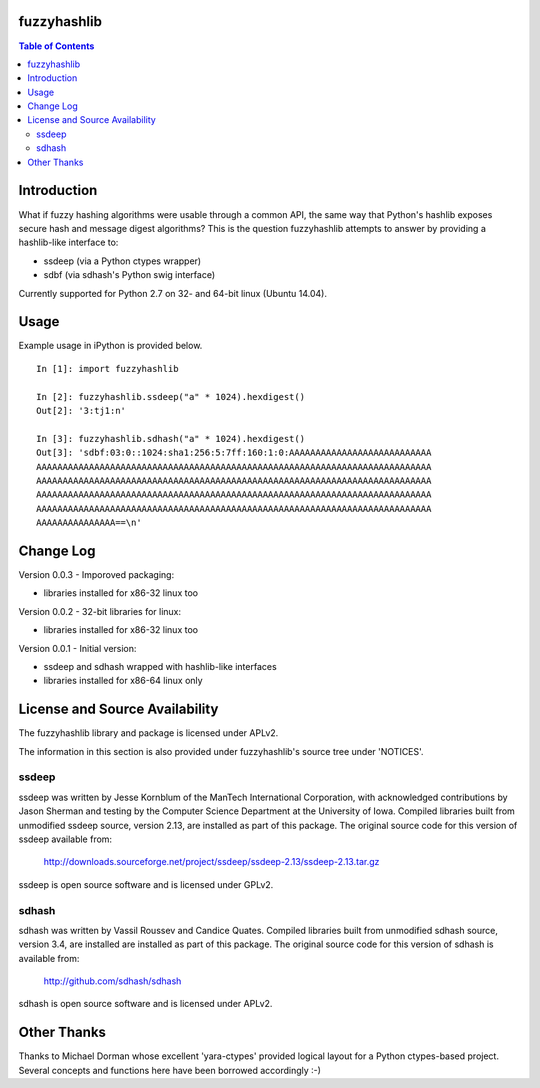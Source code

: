 fuzzyhashlib
============

.. contents:: Table of Contents


Introduction
============

What if fuzzy hashing algorithms were usable through a common API,
the same way that Python's hashlib exposes secure hash and message digest
algorithms? This is the question fuzzyhashlib attempts to answer by providing
a hashlib-like interface to:

- ssdeep (via a Python ctypes wrapper)
- sdbf (via sdhash's Python swig interface)

Currently supported for Python 2.7 on 32- and 64-bit linux (Ubuntu 14.04). 


Usage
=====

Example usage in iPython is provided below.

::

  In [1]: import fuzzyhashlib
  
  In [2]: fuzzyhashlib.ssdeep("a" * 1024).hexdigest()
  Out[2]: '3:tj1:n'
  
  In [3]: fuzzyhashlib.sdhash("a" * 1024).hexdigest()
  Out[3]: 'sdbf:03:0::1024:sha1:256:5:7ff:160:1:0:AAAAAAAAAAAAAAAAAAAAAAAAAAA
  AAAAAAAAAAAAAAAAAAAAAAAAAAAAAAAAAAAAAAAAAAAAAAAAAAAAAAAAAAAAAAAAAAAAAAAAAAA
  AAAAAAAAAAAAAAAAAAAAAAAAAAAAAAAAAAAAAAAAAAAAAAAAAAAAAAAAAAAAAAAAAAAAAAAAAAA
  AAAAAAAAAAAAAAAAAAAAAAAAAAAAAAAAAAAAAAAAAAAAAAAAAAAAAAAAAAAAAAAAAAAAAAAAAAA
  AAAAAAAAAAAAAAAAAAAAAAAAAAAAAAAAAAAAAAAAAAAAAAAAAAAAAAAAAAAAAAAAAAAAAAAAAAA
  AAAAAAAAAAAAAAA==\n'


Change Log
==========

Version 0.0.3 - Imporoved packaging:

-  libraries installed for x86-32 linux too

Version 0.0.2 - 32-bit libraries for linux:

-  libraries installed for x86-32 linux too

Version 0.0.1 - Initial version:

- ssdeep and sdhash wrapped with hashlib-like interfaces
- libraries installed for x86-64 linux only


License and Source Availability
===============================

The fuzzyhashlib library and package is licensed under APLv2.

The information in this section is also provided under fuzzyhashlib's source
tree under 'NOTICES'.


ssdeep
------
ssdeep was written by Jesse Kornblum of the ManTech International
Corporation, with acknowledged contributions by Jason Sherman and
testing by the Computer Science Department at the University of
Iowa. Compiled libraries built from unmodified ssdeep source,
version 2.13, are installed as part of this package. The original
source code for this version of ssdeep available from:
   http://downloads.sourceforge.net/project/ssdeep/ssdeep-2.13/ssdeep-2.13.tar.gz

ssdeep is open source software and is licensed under GPLv2.


sdhash
------
sdhash was written by Vassil Roussev and Candice Quates. Compiled
libraries built from unmodified sdhash source, version 3.4, are
installed are installed as part of this package. The original
source code for this version of sdhash is available from:
   http://github.com/sdhash/sdhash

sdhash is open source software and is licensed under APLv2.


Other Thanks
============
Thanks to Michael Dorman whose excellent 'yara-ctypes' provided logical layout
for a Python ctypes-based project. Several concepts and functions here have
been borrowed accordingly :-)
